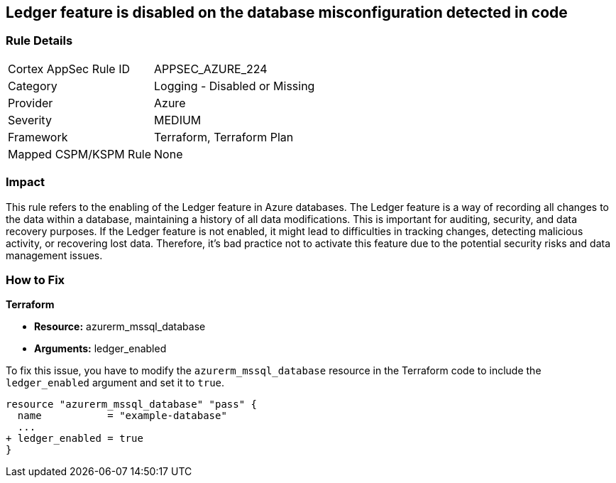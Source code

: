 
== Ledger feature is disabled on the database misconfiguration detected in code

=== Rule Details

[cols="1,2"]
|===
|Cortex AppSec Rule ID |APPSEC_AZURE_224
|Category |Logging - Disabled or Missing
|Provider |Azure
|Severity |MEDIUM
|Framework |Terraform, Terraform Plan
|Mapped CSPM/KSPM Rule |None
|===


=== Impact
This rule refers to the enabling of the Ledger feature in Azure databases. The Ledger feature is a way of recording all changes to the data within a database, maintaining a history of all data modifications. This is important for auditing, security, and data recovery purposes. If the Ledger feature is not enabled, it might lead to difficulties in tracking changes, detecting malicious activity, or recovering lost data. Therefore, it's bad practice not to activate this feature due to the potential security risks and data management issues.

=== How to Fix

*Terraform*

* *Resource:* azurerm_mssql_database
* *Arguments:* ledger_enabled

To fix this issue, you have to modify the `azurerm_mssql_database` resource in the Terraform code to include the `ledger_enabled` argument and set it to `true`. 

[source,hcl]
----
resource "azurerm_mssql_database" "pass" {
  name           = "example-database"
  ...
+ ledger_enabled = true
}
----

